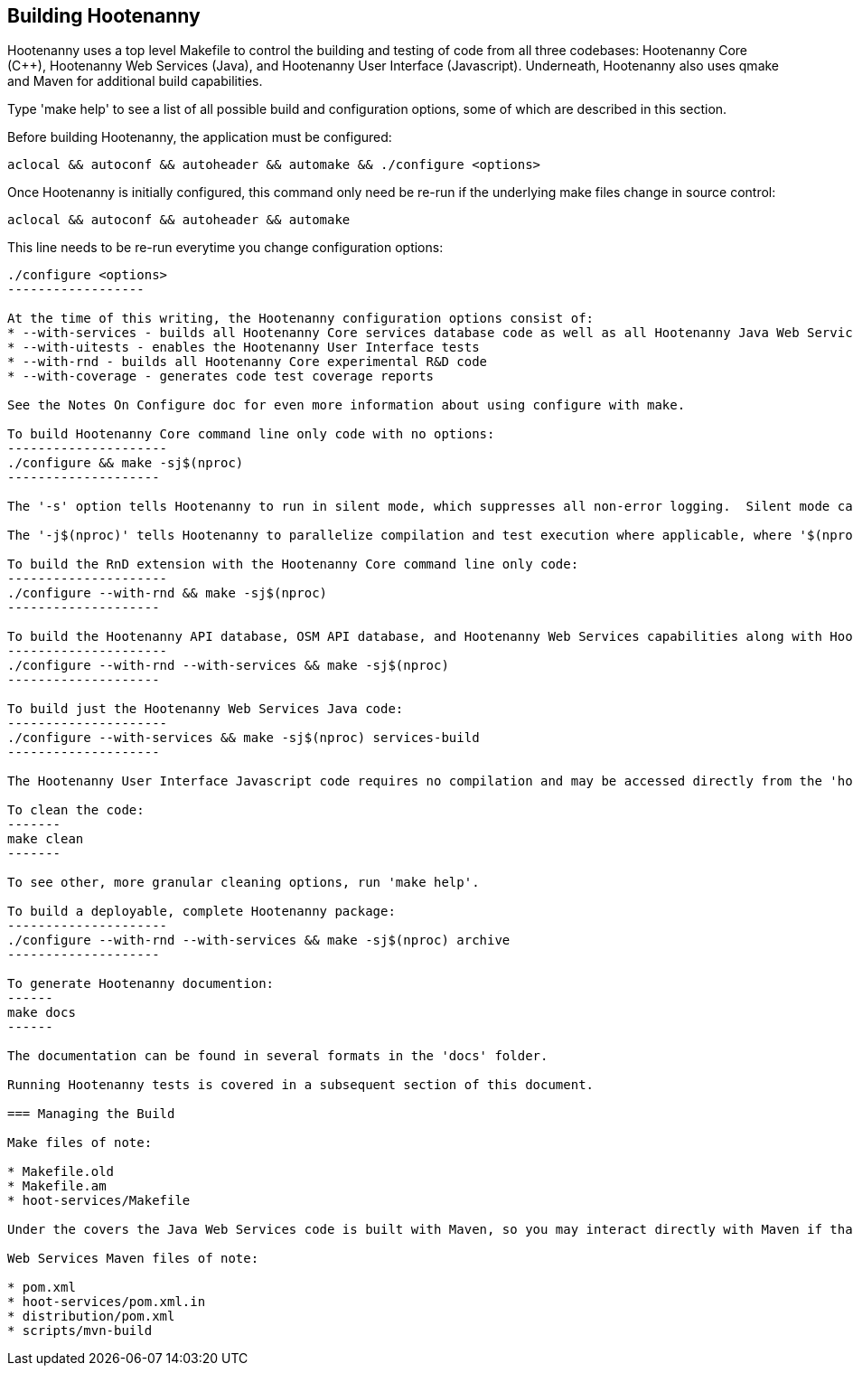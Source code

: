 
== Building Hootenanny

Hootenanny uses a top level Makefile to control the building and testing of code from all three codebases: Hootenanny Core (C++), Hootenanny Web Services (Java), and Hootenanny User Interface (Javascript).  Underneath, Hootenanny also uses qmake and Maven for additional build capabilities.

Type 'make help' to see a list of all possible build and configuration options, some of which are described in this section.

Before building Hootenanny, the application must be configured:
----------------
aclocal && autoconf && autoheader && automake && ./configure <options>
----------------

Once Hootenanny is initially configured, this command only need be re-run if the underlying make files change in source control:
------------------
aclocal && autoconf && autoheader && automake
------------------

This line needs to be re-run everytime you change configuration options:
-----------------
./configure <options>
------------------

At the time of this writing, the Hootenanny configuration options consist of:
* --with-services - builds all Hootenanny Core services database code as well as all Hootenanny Java Web Services code.
* --with-uitests - enables the Hootenanny User Interface tests
* --with-rnd - builds all Hootenanny Core experimental R&D code
* --with-coverage - generates code test coverage reports

See the Notes On Configure doc for even more information about using configure with make.

To build Hootenanny Core command line only code with no options:
---------------------
./configure && make -sj$(nproc)
--------------------

The '-s' option tells Hootenanny to run in silent mode, which suppresses all non-error logging.  Silent mode can be removed for debugging purposes.

The '-j$(nproc)' tells Hootenanny to parallelize compilation and test execution where applicable, where '$(nproc)' returns the number of threads the system is configured to run on (typically the number of system CPU cores or 2x the number of CPU cores if hyperthreading is enabled).  You can substitude any value you wish for '$(nproc)' or leave the '-j$(nproc)' option out all together to run within a single thread.

To build the RnD extension with the Hootenanny Core command line only code:
---------------------
./configure --with-rnd && make -sj$(nproc)
--------------------

To build the Hootenanny API database, OSM API database, and Hootenanny Web Services capabilities along with Hootenanny Core:
---------------------
./configure --with-rnd --with-services && make -sj$(nproc)
--------------------

To build just the Hootenanny Web Services Java code:
---------------------
./configure --with-services && make -sj$(nproc) services-build
--------------------

The Hootenanny User Interface Javascript code requires no compilation and may be accessed directly from the 'hoot-ui' directory.

To clean the code:
-------
make clean
-------

To see other, more granular cleaning options, run 'make help'.

To build a deployable, complete Hootenanny package:
---------------------
./configure --with-rnd --with-services && make -sj$(nproc) archive
--------------------

To generate Hootenanny documention:
------
make docs
------

The documentation can be found in several formats in the 'docs' folder.

Running Hootenanny tests is covered in a subsequent section of this document.

=== Managing the Build

Make files of note:

* Makefile.old
* Makefile.am
* hoot-services/Makefile

Under the covers the Java Web Services code is built with Maven, so you may interact directly with Maven if that is more convenient.

Web Services Maven files of note:

* pom.xml
* hoot-services/pom.xml.in
* distribution/pom.xml
* scripts/mvn-build



